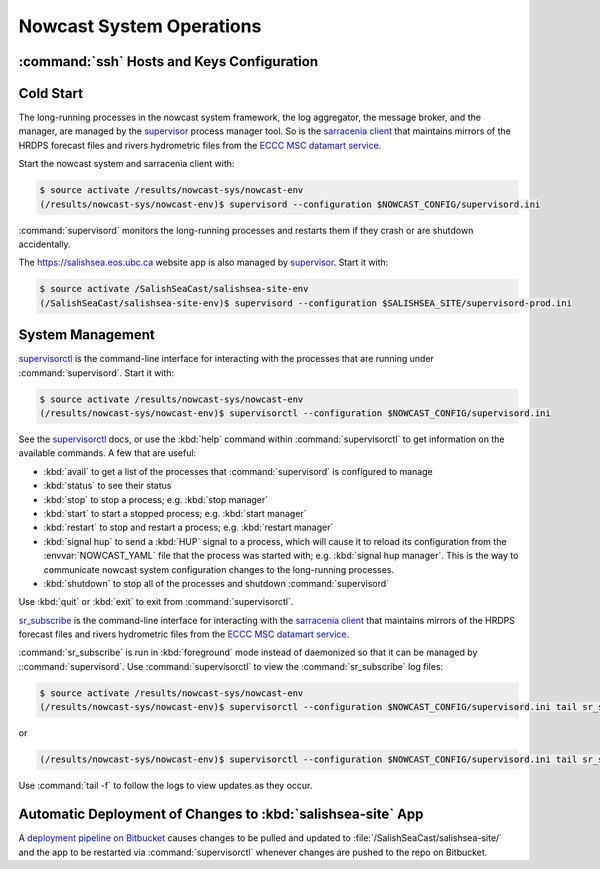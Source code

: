 ..  Copyright 2013-2020 The Salish Sea MEOPAR contributors
..  and The University of British Columbia
..
..  Licensed under the Apache License, Version 2.0 (the "License");
..  you may not use this file except in compliance with the License.
..  You may obtain a copy of the License at
..
..     https://www.apache.org/licenses/LICENSE-2.0
..
..  Unless required by applicable law or agreed to in writing, software
..  distributed under the License is distributed on an "AS IS" BASIS,
..  WITHOUT WARRANTIES OR CONDITIONS OF ANY KIND, either express or implied.
..  See the License for the specific language governing permissions and
..  limitations under the License.

.. _NowcastSystemOperations:

*************************
Nowcast System Operations
*************************

:command:`ssh` Hosts and Keys Configuration
===========================================

.. TODO::
    Write this section.


Cold Start
==========

The long-running processes in the nowcast system framework,
the log aggregator,
the message broker,
and the manager,
are managed by the `supervisor`_ process manager tool.
So is the `sarracenia client`_ that maintains mirrors of the HRDPS forecast files and rivers hydrometric files from the `ECCC MSC datamart service`_.

.. _supervisor: http://supervisord.org/
.. _sarracenia client: https://github.com/MetPX/sarracenia/blob/master/doc/sr_subscribe.1.rst#documentation
.. _ECCC MSC datamart service: https://dd.weather.gc.ca/


Start the nowcast system and sarracenia client with:

.. code-block:: bash

    $ source activate /results/nowcast-sys/nowcast-env
    (/results/nowcast-sys/nowcast-env)$ supervisord --configuration $NOWCAST_CONFIG/supervisord.ini

:command:`supervisord` monitors the long-running processes and restarts them if they crash or are shutdown accidentally.

The https://salishsea.eos.ubc.ca website app is also managed by `supervisor`_.
Start it with:

.. code-block:: bash

    $ source activate /SalishSeaCast/salishsea-site-env
    (/SalishSeaCast/salishsea-site-env)$ supervisord --configuration $SALISHSEA_SITE/supervisord-prod.ini


System Management
=================

`supervisorctl`_ is the command-line interface for interacting with the processes that are running under :command:`supervisord`.
Start it with:

.. code-block:: bash

    $ source activate /results/nowcast-sys/nowcast-env
    (/results/nowcast-sys/nowcast-env)$ supervisorctl --configuration $NOWCAST_CONFIG/supervisord.ini

.. _supervisorctl: http://supervisord.org/running.html#running-supervisorctl

See the `supervisorctl`_ docs,
or use the :kbd:`help` command within :command:`supervisorctl` to get information on the available commands.
A few that are useful:

* :kbd:`avail` to get a list of the processes that :command:`supervisord` is configured to manage
* :kbd:`status` to see their status
* :kbd:`stop` to stop a process;
  e.g. :kbd:`stop manager`
* :kbd:`start` to start a stopped process;
  e.g. :kbd:`start manager`
* :kbd:`restart` to stop and restart a process;
  e.g. :kbd:`restart manager`
* :kbd:`signal hup` to send a :kbd:`HUP` signal to a process,
  which will cause it to reload its configuration from the :envvar:`NOWCAST_YAML` file that the process was started with;
  e.g. :kbd:`signal hup manager`.
  This is the way to communicate nowcast system configuration changes to the long-running processes.
* :kbd:`shutdown` to stop all of the processes and shutdown :command:`supervisord`

Use :kbd:`quit` or :kbd:`exit` to exit from :command:`supervisorctl`.

`sr_subscribe`_ is the command-line interface for interacting with the `sarracenia client`_ that maintains mirrors of the HRDPS forecast files and rivers hydrometric files from the `ECCC MSC datamart service`_.

.. _sr_subscribe: https://github.com/MetPX/sarracenia/blob/master/doc/sr_subscribe.1.rst

:command:`sr_subscribe` is run in :kbd:`foreground` mode instead of daemonized so that it can be managed by ::command:`supervisord`.
Use :command:`supervisorctl` to view the :command:`sr_subscribe` log files:\

.. code-block:: bash

    $ source activate /results/nowcast-sys/nowcast-env
    (/results/nowcast-sys/nowcast-env)$ supervisorctl --configuration $NOWCAST_CONFIG/supervisord.ini tail sr_subscribe-hrdps-west

or

.. code-block:: bash

    (/results/nowcast-sys/nowcast-env)$ supervisorctl --configuration $NOWCAST_CONFIG/supervisord.ini tail sr_subscribe-hydrometric

Use :command:`tail -f` to follow the logs to view updates as they occur.


Automatic Deployment of Changes to :kbd:`salishsea-site` App
============================================================

A `deployment pipeline on Bitbucket`_ causes changes to be pulled and updated to :file:`/SalishSeaCast/salishsea-site/` and the app to be restarted via :command:`supervisorctl` whenever changes are pushed to the repo on Bitbucket.

.. _deployment pipeline on Bitbucket: https://bitbucket.org/salishsea/salishsea-site/addon/pipelines/
